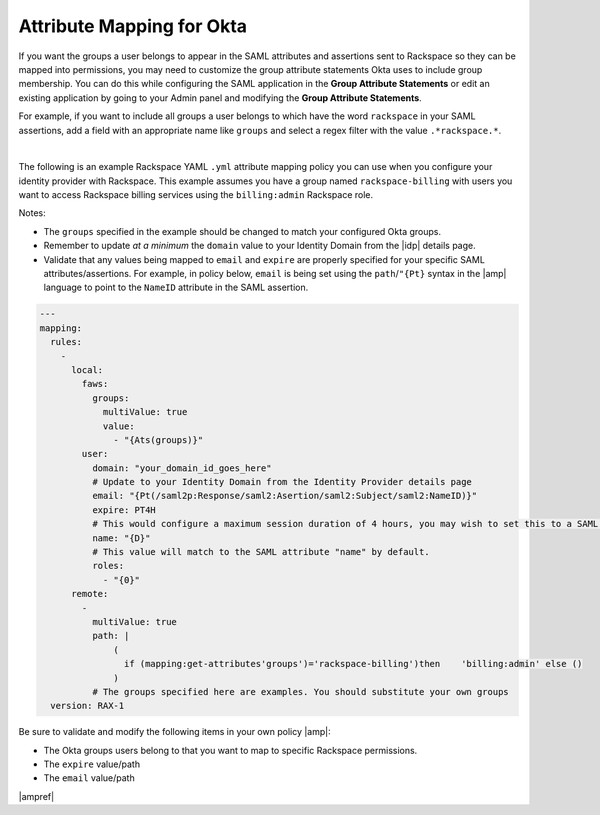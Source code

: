.. _okta-attribmapping-ug:

==========================
Attribute Mapping for Okta
==========================

If you want the groups a user belongs to appear in the SAML attributes and
assertions sent to Rackspace so they can be mapped into permissions, you may
need to customize the group attribute statements Okta uses to include group
membership. You can do this while configuring the SAML application in the
**Group Attribute Statements** or edit an existing
application by going to your Admin panel and modifying the
**Group Attribute Statements**.

For example, if you want to include all groups a user belongs to which have the
word ``rackspace`` in your SAML assertions, add a field with an appropriate
name like ``groups`` and select a regex filter with the value
``.*rackspace.*``.

.. image:: create_app_5.png

|

The following is an example Rackspace YAML ``.yml`` attribute mapping policy
you can use when you configure your identity provider with Rackspace. This
example assumes you have a group named ``rackspace-billing`` with users you
want to access Rackspace billing services using the ``billing:admin`` Rackspace
role.

Notes:

- The ``groups`` specified in the example should be changed to match your
  configured Okta groups.
- Remember to update *at a minimum* the ``domain`` value to your Identity
  Domain from the |idp| details page.
- Validate that any values being mapped to ``email`` and ``expire`` are
  properly specified for your specific SAML attributes/assertions. For example,
  in policy below, ``email`` is being set using the ``path``/``"{Pt}`` syntax
  in the |amp| language to point to the ``NameID`` attribute in the SAML
  assertion.


.. code-block:: yaml

   ---
   mapping:
     rules:
       -
         local:
           faws:
             groups:
               multiValue: true
               value:
                 - "{Ats(groups)}"
           user:
             domain: "your_domain_id_goes_here"
             # Update to your Identity Domain from the Identity Provider details page
             email: "{Pt(/saml2p:Response/saml2:Asertion/saml2:Subject/saml2:NameID)}"
             expire: PT4H
             # This would configure a maximum session duration of 4 hours, you may wish to set this to a SAML provided value
             name: "{D}"
             # This value will match to the SAML attribute "name" by default.
             roles:
               - "{0}"
         remote:
           -
             multiValue: true
             path: |
                 (
                   if (mapping:get-attributes'groups')='rackspace-billing')then    'billing:admin' else ()
                 )
             # The groups specified here are examples. You should substitute your own groups
     version: RAX-1

Be sure to validate and modify the following items in your own policy |amp|:

- The Okta groups users belong to that you want to map to specific Rackspace
  permissions.
- The ``expire`` value/path
- The ``email`` value/path

|ampref|
